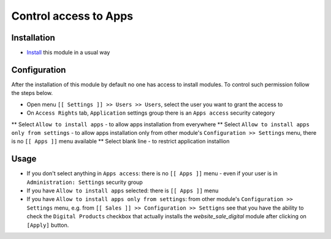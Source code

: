 ========================
 Control access to Apps
========================

Installation
============

* `Install <https://odoo-development.readthedocs.io/en/latest/odoo/usage/install-module.html>`__ this module in a usual way

Configuration
=============

After the installation of this module by default no one has access to install modules.
To control such permission follow the steps below.


* Open menu ``[[ Settings ]] >> Users >> Users``, select the user you want to grant the access to
* On ``Access Rights`` tab, ``Application`` settings group there is an ``Apps access`` security category

** Select ``Allow to install apps`` - to allow apps installation from everywhere
** Select ``Allow to install apps only from settings`` - to allow apps installation only from other module's ``Configuration >> Settings`` menu, there is no ``[[ Apps ]]`` menu available
** Select blank line - to restrict application installion

Usage
=====

* If you don't select anything in ``Apps access``: there is no ``[[ Apps ]]`` menu - even if your user is in ``Administration: Settings`` security group
* If you have ``Allow to install apps`` selected: there is ``[[ Apps ]]`` menu
* If you have ``Allow to install apps only from settings``: from other module's ``Configuration >> Settings`` menu, e.g. from ``[[ Sales ]] >> Configuration >> Settigns`` see that
  you have the ability to check the ``Digital Products`` checkbox that actually installs the `website_sale_digital` module after clicking on ``[Apply]`` button.

